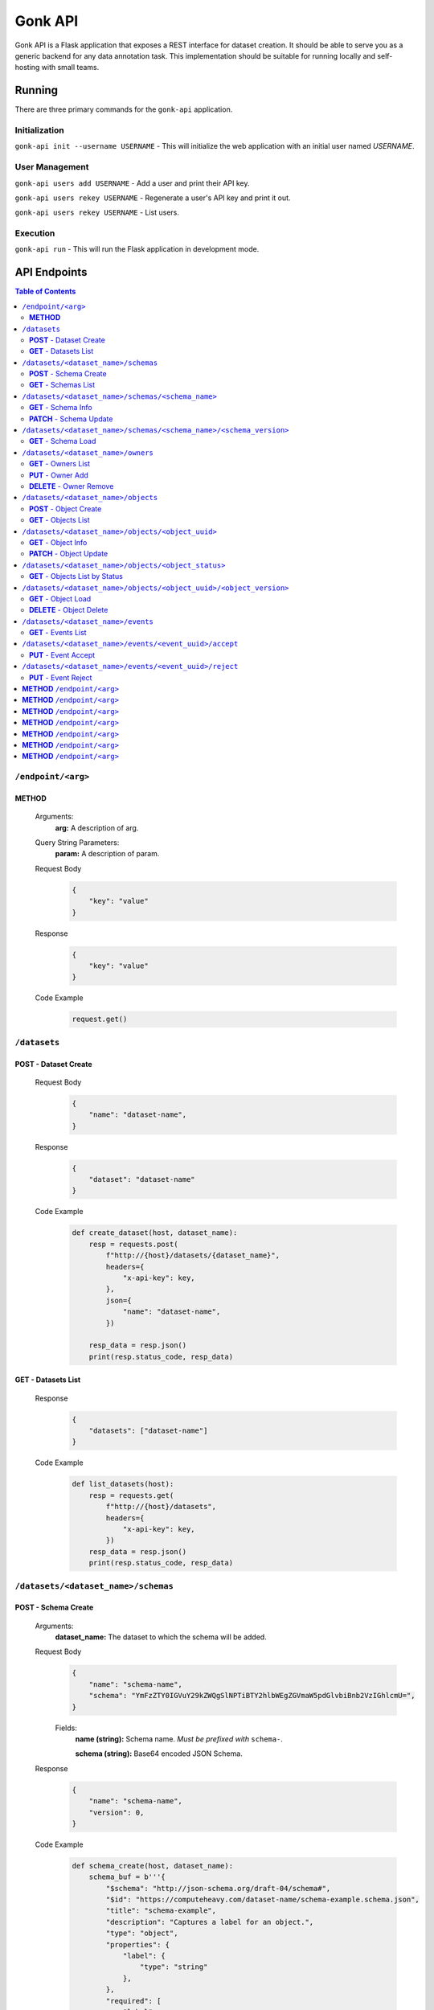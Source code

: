 Gonk API
========

Gonk API is a Flask application that exposes a REST interface for dataset creation. It should be able to serve you as a generic backend for any data annotation task. This implementation should be suitable for running locally and self-hosting with small teams.

Running
-------

There are three primary commands for the ``gonk-api`` application. 

Initialization
~~~~~~~~~~~~~~

``gonk-api init --username USERNAME`` - This will initialize the web application with an initial user named *USERNAME*.

User Management
~~~~~~~~~~~~~~~

``gonk-api users add USERNAME`` - Add a user and print their API key.

``gonk-api users rekey USERNAME`` - Regenerate a user's API key and print it out.

``gonk-api users rekey USERNAME`` - List users.

Execution
~~~~~~~~~

``gonk-api run`` - This will run the Flask application in development mode.

API Endpoints
-------------

.. contents:: Table of Contents
    :local:
    :depth: 2

``/endpoint/<arg>``
~~~~~~~~~~~~~~~~~~~

**METHOD**
^^^^^^^^^^

    Arguments:
        **arg:** A description of arg.

    Query String Parameters:
        **param:** A description of param.

    Request Body
        .. code-block:: json

            {
                "key": "value"
            }

    Response
        .. code-block:: json

            {
                "key": "value"
            }

    Code Example
        .. code-block:: python

            request.get()

``/datasets``
~~~~~~~~~~~~~

**POST** - Dataset Create
^^^^^^^^^^^^^^^^^^^^^^^^^
    Request Body
        .. code-block:: json

            {
                "name": "dataset-name",
            }

    Response
        .. code-block:: json

            {
                "dataset": "dataset-name"
            }

    Code Example
        .. code-block:: python

            def create_dataset(host, dataset_name):
                resp = requests.post(
                    f"http://{host}/datasets/{dataset_name}", 
                    headers={
                        "x-api-key": key,
                    },
                    json={
                        "name": "dataset-name",
                    })

                resp_data = resp.json()
                print(resp.status_code, resp_data)

**GET** - Datasets List
^^^^^^^^^^^^^^^^^^^^^^^
    Response
        .. code-block:: json

            {
                "datasets": ["dataset-name"]
            }

    Code Example
        .. code-block:: python

            def list_datasets(host):
                resp = requests.get(
                    f"http://{host}/datasets", 
                    headers={
                        "x-api-key": key,
                    })
                resp_data = resp.json()
                print(resp.status_code, resp_data)

``/datasets/<dataset_name>/schemas``
~~~~~~~~~~~~~~~~~~~~~~~~~~~~~~~~~~~~

**POST** - Schema Create
^^^^^^^^^^^^^^^^^^^^^^^^
    Arguments:
        **dataset_name:** The dataset to which the schema will be added.

    Request Body
        .. code-block:: json

            {
                "name": "schema-name",
                "schema": "YmFzZTY0IGVuY29kZWQgSlNPTiBTY2hlbWEgZGVmaW5pdGlvbiBnb2VzIGhlcmU=",
            }

        Fields:
            **name (string):** Schema name. *Must be prefixed with* ``schema-``.
            
            **schema (string):** Base64 encoded JSON Schema.

    Response
        .. code-block:: json

            {
                "name": "schema-name",
                "version": 0,
            }

    Code Example
        .. code-block:: python

            def schema_create(host, dataset_name):
                schema_buf = b'''{
                    "$schema": "http://json-schema.org/draft-04/schema#",
                    "$id": "https://computeheavy.com/dataset-name/schema-example.schema.json",
                    "title": "schema-example",
                    "description": "Captures a label for an object.",
                    "type": "object",
                    "properties": {
                        "label": {
                            "type": "string"
                        },
                    },
                    "required": [
                        "label"
                    ]
                }'''

                resp = requests.post(
                    f"http://{host}/datasets/{dataset_name}/schemas", 
                    headers={
                        "x-api-key": key,
                    },
                    json={
                        "name": "schema-example",
                        "schema": base64.b64encode(schema_buf).decode(),
                    })

                resp_data = resp.json()
                print(resp.status_code, resp_data)

**GET** - Schemas List
^^^^^^^^^^^^^^^^^^^^^^
    Arguments:
        **dataset_name:** The dataset to list schemas for.

    Response
        .. code-block:: json

            {
                "schema_infos": [{
                    "name": "schema-example", 
                    "uuid": "82512635-040d-415c-934d-c8af96f25545", 
                    "versions": 1
                }]
            }

    Code Example
        .. code-block:: python

            def schema_list(host, dataset_name):
                resp = requests.get(
                    f"http://{host}/datasets/{dataset_name}/schemas", 
                    headers={
                        "x-api-key": key,
                    })
                resp_data = resp.json()
                print(resp.status_code, resp_data)

``/datasets/<dataset_name>/schemas/<schema_name>``
~~~~~~~~~~~~~~~~~~~~~~~~~~~~~~~~~~~~~~~~~~~~~~~~~~

**GET** - Schema Info
^^^^^^^^^^^^^^^^^^^^^
    Arguments:
        **dataset_name:** The dataset from which to retrieve schema info.

        **schema_name:** The schema to retrieve info for.

    Response
        .. code-block:: json

            {
                "schema_info": {
                    "name": "schema-example", 
                    "uuid": "82512635-040d-415c-934d-c8af96f25545", 
                    "versions": 1
                }
            }

    Code Example
        .. code-block:: python

            def schema_info(host, dataset_name, schema_name):
                resp = requests.get(
                    f"http://{host}/datasets/{dataset_name}/schemas/{schema_name}",
                    headers={
                        "x-api-key": key,
                    })
                resp_data = resp.json()
                print(resp.status_code, resp_data)

**PATCH** - Schema Update
^^^^^^^^^^^^^^^^^^^^^^^^^
    Arguments:
        **dataset_name:** The dataset to update a schema in.

        **schema_name:** The schema to update.

    Request Body
        .. code-block:: json

            {
                "schema": "YmFzZTY0IGVuY29kZWQgSlNPTiBTY2hlbWEgZGVmaW5pdGlvbiBnb2VzIGhlcmU=",
            }

    Response
        .. code-block:: json

            {
                "schema_info": {
                    "name": "schema-example", 
                    "uuid": "82512635-040d-415c-934d-c8af96f25545", 
                    "versions": 2
                }
            }

    Code Example
        .. code-block:: python

            def schema_update(host, dataset_name, schema_name):
                schema_buf = b'''{
                    "$schema": "http://json-schema.org/draft-04/schema#",
                    "$id": "https://computeheavy.com/example-dataset/schema-example.schema.json",
                    "title": "schema-example",
                    "description": "Captures a bounding box and label in an image.",
                    "definitions": {
                        "point": {
                            "type": "object",
                            "properties": {
                                "x": {
                                    "type": "number"
                                },
                                "y": {
                                    "type": "number"
                                }
                            },
                            "required": [
                                "x",
                                "y"
                            ]
                        }
                    },
                    "type": "object",
                    "properties": {
                        "label": {
                            "type": "string"
                        },
                        "points": {
                            "type": "array",
                            "items": { 
                                "$ref": "#/definitions/point"
                            },
                            "minItems": 2,
                            "maxItems": 2
                        }
                    },
                    "required": [
                        "points",
                        "label"
                    ]
                }'''

                resp = requests.patch(
                    f"http://{host}/datasets/{dataset_name}/schemas/{schema_name}",
                    headers={
                        "x-api-key": key,
                    },
                    json={
                        "schema": base64.b64encode(schema_buf).decode(),
                    })
                resp_data = resp.json()
                print(resp.status_code, resp_data)

``/datasets/<dataset_name>/schemas/<schema_name>/<schema_version>``
~~~~~~~~~~~~~~~~~~~~~~~~~~~~~~~~~~~~~~~~~~~~~~~~~~~~~~~~~~~~~~~~~~~

**GET** - Schema Load
^^^^^^^^^^^^^^^^^^^^^
    Arguments:
        **dataset_name:** The dataset from which to retrieve a schema.

        **schema_name:** The name of the schema to retrieve.

        **schema_version:** The specific version of that schema to retrieve.

    Response
        .. code-block:: json

            {
                "schema": {
                    "format": "application/schema+json",
                    "hash": "3cc74a17c988639b288637004d86a2334cf1d50a6b0e7edc827449c7918bcf1c",
                    "hash_type": 1,
                    "name": "schema-bounding-box",
                    "size": 47,
                    "uuid": "82512635-040d-415c-934d-c8af96f25545",
                    "version": 0
                },
                "bytes": "YmFzZTY0IGVuY29kZWQgSlNPTiBTY2hlbWEgZGVmaW5pdGlvbiBnb2VzIGhlcmU="
            }

    Code Example
        .. code-block:: python

            def schema_details(host, dataset_name, schema_name, schema_version):
                resp = requests.get(
                    f"http://{host}/datasets/{dataset_name}/schemas/{schema_name}/{schema_version}", 
                    headers={
                        "x-api-key": key,
                    })
                resp_data = resp.json()
                print(resp.status_code, resp_data)

``/datasets/<dataset_name>/owners``
~~~~~~~~~~~~~~~~~~~~~~~~~~~~~~~~~~~

**GET** - Owners List
^^^^^^^^^^^^^^^^^^^^^
    Arguments:
        **dataset_name:** The dataset to list owners for.

    Response
        .. code-block:: json

            {
                "owners": ["user-one"],
            }

    Code Example
        .. code-block:: python

            def owner_list(host, dataset_name):
                resp = requests.get(
                    f"http://{host}/datasets/{dataset_name}/owners", 
                    headers={
                        "x-api-key": key,
                    })
                resp_data = resp.json()
                print(resp.status_code, resp_data)

``/datasets/<dataset_name>/owners/<user>``

**PUT** - Owner Add
^^^^^^^^^^^^^^^^^^^
    Arguments:
        **dataset_name:** The dataset to add an owner to.
        **user:** The username or other identifier to add.

    Response
        .. code-block:: json

            {
                "user": "user-two",
            }

    Code Example
        .. code-block:: python

            def owner_add(host, dataset_name, user):
                resp = requests.put(
                    f"http://{host}/datasets/{dataset_name}/owners/{user}", 
                    headers={
                        "x-api-key": key,
                    })

                resp_data = resp.json()
                print(resp.status_code, resp_data)

**DELETE** - Owner Remove
^^^^^^^^^^^^^^^^^^^^^^^^^
    Arguments:
        **dataset_name:** The dataset to remove an owner from.

        **user:** The username or other identifier to add.

    Response
        .. code-block:: json

            {
                "user": "user-two",
            }

    Code Example
        .. code-block:: python

            def owner_remove(host, dataset_name, user):
                resp = requests.delete(
                    f"http://{host}/datasets/{dataset_name}/owners/{user}", 
                    headers={
                        "x-api-key": key,
                    })

                resp_data = resp.json()
                print(resp.status_code, resp_data)

``/datasets/<dataset_name>/objects``
~~~~~~~~~~~~~~~~~~~~~~~~~~~~~~~~~~~~

**POST** - Object Create
^^^^^^^^^^^^^^^^^^^^^^^^
    Arguments:
        **dataset_name:** The dataset to create an object in.

    Request Body
        .. code-block:: json

            {
                "name": "filename.ext",
                "mimetype": "mime/type",
                "object": "YmFzZTY0IGVuY29kZWQgZmlsZSBieXRlcyBnbyBoZXJl"
            }

    Response
        .. code-block:: json

            {
                "uuid": "0d21d5a7-fe93-4618-a122-7ca9a2ee5116",
                "version": 0
            }

    Code Example
        .. code-block:: python

            def object_create(host, dataset_name):
                file_buf = b"""
                          //      //      //      //      //
                        (o o)   (o o)   (o o)   (o o)   (o o) 
                       (  V  ) (  V  ) (  V  ) (  V  ) (  V  )
                      /--m-m-----m-m-----m-m-----m-m-----m-m--/
                """

                resp = requests.post(
                    f"http://{host}/datasets/{dataset_name}/objects", 
                    headers={
                        "x-api-key": key,
                    },
                    json={
                        "name": "birds.txt",
                        "mimetype": "text/plain",
                        "object": base64.b64encode(file_buf).decode(),
                    })

                resp_data = resp.json()
                print(resp.status_code, resp_data)

**GET** - Objects List
^^^^^^^^^^^^^^^^^^^^^^
    Arguments:
        **dataset_name:** The dataset to list objects in.

    Query String Parameters:
        **after:** Object UUID after which to list more objects (pagination).

    Response
        .. code-block:: json

            {
                "object_infos": [
                    {
                        "uuid": "0d21d5a7-fe93-4618-a122-7ca9a2ee5116", 
                        "versions": 1
                    }
                ]
            }

    Code Example
        .. code-block:: python

            def objects_list(host, dataset_name):
                resp = requests.get(
                    f"http://{host}/datasets/{dataset_name}/objects", 
                    headers={
                        "x-api-key": key,
                    })

                resp_data = resp.json()
                print(resp.status_code, resp_data)]

``/datasets/<dataset_name>/objects/<object_uuid>``
~~~~~~~~~~~~~~~~~~~~~~~~~~~~~~~~~~~~~~~~~~~~~~~~~~

**GET** - Object Info
^^^^^^^^^^^^^^^^^^^^^
    Arguments:
        **dataset_name:** The dataset to get an object info from.

        **object_uuid:** The object UUID to get info about.

    Response
        .. code-block:: json

            {
                "object_info": {
                    "uuid": "0d21d5a7-fe93-4618-a122-7ca9a2ee5116", 
                    "versions": 1
                }
            }

    Code Example
        .. code-block:: python

            def object_info(host, dataset_name, object_uuid):
                resp = requests.get(
                    f"http://{host}/datasets/{dataset_name}/objects/{object_uuid}",
                    headers={
                        "x-api-key": key,
                    })

                resp_data = resp.json()
                print(resp.status_code, resp_data)

**PATCH** - Object Update
^^^^^^^^^^^^^^^^^^^^^^^^^
    Arguments:
        **dataset_name:** The dataset to update an object in.

        **object_uuid:** The object UUID to update.

    Request Body
        .. code-block:: json

            {
                "name": "filename.ext",
                "mimetype": "mime/type",
                "object": "YmFzZTY0IGVuY29kZWQgZmlsZSBieXRlcyBnbyBoZXJl"
            }

    Response
        .. code-block:: json

            {
                "uuid": "0d21d5a7-fe93-4618-a122-7ca9a2ee5116",
                "version": 1
            }

    Code Example
        .. code-block:: python

            def object_update(host, dataset_name, object_uuid):
                file_buf = b"""
                         ////    ////    ////            ////
                        (o o)   (o o)   (o o)           (o o) 
                       (  V  ) (  V  ) (  V  )         (  V  )
                      /--m-m-----m-m-----m-m-------------m-m--/
                """

                resp = requests.post(
                    f"http://{host}/datasets/{dataset_name}/objects/{object_uuid}", 
                    headers={
                        "x-api-key": key,
                    },
                    json={
                        "name": "birds.txt",
                        "mimetype": "text/plain",
                        "object": base64.b64encode(file_buf).decode(),
                    })

                resp_data = resp.json()
                print(resp.status_code, resp_data)

``/datasets/<dataset_name>/objects/<object_status>``
~~~~~~~~~~~~~~~~~~~~~~~~~~~~~~~~~~~~~~~~~~~~~~~~~~~~

**GET** - Objects List by Status
^^^^^^^^^^^^^^^^^^^^^^^^^^^^^^^^
    Arguments:
        **dataset_name:** The dataset to list objects in.

        **object_status:** The status of objects to list.

            Valid statuses are ``accepted``, ``pending``, ``deleted``, ``rejected``.

    Query String Parameters:
        **after:** Object UUID after which to list more objects (pagination).

    Response
        .. code-block:: json

            {
                "identifiers": [
                    {
                        "uuid": "0d21d5a7-fe93-4618-a122-7ca9a2ee5116", 
                        "version": 0
                    },
                    {
                        "uuid": "0d21d5a7-fe93-4618-a122-7ca9a2ee5116", 
                        "version": 1
                    }
                ]
            }

    Code Example
        .. code-block:: python

            def objects_list_status(host, dataset_name, object_status):
                resp = requests.get(
                    f"http://{host}/datasets/{dataset_name}/objects/{object_status}", 
                    headers={
                        "x-api-key": key,
                    })

                resp_data = resp.json()
                print(resp.status_code, resp_data)]

``/datasets/<dataset_name>/objects/<object_uuid>/<object_version>``
~~~~~~~~~~~~~~~~~~~~~~~~~~~~~~~~~~~~~~~~~~~~~~~~~~~~~~~~~~~~~~~~~~~

**GET** - Object Load
^^^^^^^^^^^^^^^^^^^^^
    Arguments:
        **dataset_name:** The dataset from which to retrieve an object.

        **object_uuid:** The UUID of the object to retrieve.

        **object_version:** The specific version of the object to retrieve.

    Response
        .. code-block:: json

            {
                "object": {
                    "format": "text/plain",
                    "hash": "53e547e0ce81e73a132b5468ed83531fdebe1f7c11e911ddd339a12574debb43",
                    "hash_type": 1,
                    "name": "birds.txt",
                    "size": 209,
                    "uuid": "0d21d5a7-fe93-4618-a122-7ca9a2ee5116",
                    "version": 1
                },
                "bytes": "cHJldGVuZCB0aGF0IGJpcmRzLnR4dCBpcyBlbmNvZGVkIGhlcmU=",
                "events": [{
                    "review": "PENDING", 
                    "type": "ObjectCreateEvent", 
                    "uuid": "84ecfacd-e404-4e3c-94a4-8c939cd9159d"
                }],
                "annotations": [{
                    "uuid": "704e816c-30ae-4184-a4ed-eee9efe589be", 
                    "versions": 1
                }],
            }

    Code Example
        .. code-block:: python

            def object_details(host, dataset_name, object_uuid, object_version):
                resp = requests.get(
                    f"http://{host}/datasets/{dataset_name}/objects/{object_uuid}/{object_version}", 
                    headers={
                        "x-api-key": key,
                    })
                resp_data = resp.json()
                print(resp.status_code, resp_data)

**DELETE** - Object Delete
^^^^^^^^^^^^^^^^^^^^^^^^^^
    Arguments:
        **dataset_name:** The dataset from which to delete the object.

        **object_uuid:** The UUID of the object to delete.

        **object_version:** The specific version of the object to delete.

    Response
        .. code-block:: json

            {
                "uuid": "0d21d5a7-fe93-4618-a122-7ca9a2ee5116",
                "version": 1,
            }

    Code Example
        .. code-block:: python

            def owner_remove(host, dataset_name, object_uuid, object_version):
                resp = requests.delete(
                    f"http://{host}/datasets/{dataset_name}/objects/{object_uuid}/{object_version}", 
                    headers={
                        "x-api-key": key,
                    })
                resp_data = resp.json()
                print(resp.status_code, resp_data)

``/datasets/<dataset_name>/events``
~~~~~~~~~~~~~~~~~~~~~~~~~~~~~~~~~~~

**GET** - Events List
^^^^^^^^^^^^^^^^^^^^^
    Arguments:
        **dataset_name:** The dataset to list events in.

    Query String Parameters:
        **after:** Event UUID after which to list more events (pagination).

    Response
        .. code-block:: json

            {
                "events": [
                    {
                        "author": "user-one",
                        "integrity": "6d4e3364c396240fe6d4274fe0e9e2872872a30a0c061e727379e5e66e7c8044",
                        "owner": "user-one",
                        "owner_action": 1,
                        "timestamp": "2001-09-11T03:44:37.229078Z",
                        "type": "OwnerAddEvent",
                        "uuid": "3fcfcfd4-09c7-4b57-92f0-6390a94152ee"
                    },
                    {
                        "action": 1,
                        "author": "user-one",
                        "integrity": "fa8703478a5b3fb29dd7c49b7442ac7046954a08a36d02d86d02e978e1fea7f4",
                        "object": {
                            "format": "application/schema+json",
                            "hash": "3cc74a17c988639b288637004d86a2334cf1d50a6b0e7edc827449c7918bcf1c",
                            "hash_type": 1,
                            "name": "schema-bounding-box",
                            "size": 47,
                            "uuid": "82512635-040d-415c-934d-c8af96f25545",
                            "version": 0
                        },
                        "timestamp": "2001-09-11T03:44:37.245083Z",
                        "type": "ObjectCreateEvent",
                        "uuid": "998cc56b-ce12-448b-afa4-9e72379e1958"
                    }
                ]
            }

    Code Example
        .. code-block:: python

            def events_list(host, dataset_name):
                resp = requests.get(
                    f"http://{host}/datasets/{dataset_name}/events", 
                    headers={
                        "x-api-key": key,
                    })

                resp_data = resp.json()
                print(resp.status_code, json.dumps(resp_data, indent=4))

``/datasets/<dataset_name>/events/<event_uuid>/accept``
~~~~~~~~~~~~~~~~~~~~~~~~~~~~~~~~~~~~~~~~~~~~~~~~~~~~~~~

**PUT** - Event Accept
^^^^^^^^^^^^^^^^^^^^^^
    Arguments:
        **dataset_name:** The dataset to accept an event in.

        **event_uuid:** The UUID of the event.

    Response
        .. code-block:: json

            {
                "uuid": "998cc56b-ce12-448b-afa4-9e72379e1958",
            }

    Code Example
        .. code-block:: python

            def event_accept(host, dataset_name, event_uuid):
                resp = requests.put(
                    f"http://{host}/datasets/{dataset_name}/events/{event_uuid}/accept", 
                    headers={
                        "x-api-key": key,
                    })
                    
                resp_data = resp.json()
                print(resp.status_code, resp_data)

``/datasets/<dataset_name>/events/<event_uuid>/reject``
~~~~~~~~~~~~~~~~~~~~~~~~~~~~~~~~~~~~~~~~~~~~~~~~~~~~~~~

**PUT** - Event Reject
^^^^^^^^^^^^^^^^^^^^^^
    Arguments:
        **dataset_name:** The dataset to reject an event in.

        **event_uuid:** The UUID of the event.

    Response
        .. code-block:: json

            {
                "uuid": "998cc56b-ce12-448b-afa4-9e72379e1958",
            }

    Code Example
        .. code-block:: python

            def event_accept(host, dataset_name, event_uuid):
                resp = requests.put(
                    f"http://{host}/datasets/{dataset_name}/events/{event_uuid}/reject", 
                    headers={
                        "x-api-key": key,
                    })

                resp_data = resp.json()
                print(resp.status_code, resp_data)

**METHOD** ``/endpoint/<arg>``
~~~~~~~~~~~~~~~~~~~~~~~~~~~~~~

    Arguments:
        **arg:** A description of arg.

    Query String Parameters:
        **param:** A description of param.

    Request Body
        .. code-block:: json

            {
                "key": "value"
            }

    Response
        .. code-block:: json

            {
                "key": "value"
            }

    Code Example
        .. code-block:: python

            request.get()

**METHOD** ``/endpoint/<arg>``
~~~~~~~~~~~~~~~~~~~~~~~~~~~~~~

    Arguments:
        **arg:** A description of arg.

    Query String Parameters:
        **param:** A description of param.

    Request Body
        .. code-block:: json

            {
                "key": "value"
            }

    Response
        .. code-block:: json

            {
                "key": "value"
            }

    Code Example
        .. code-block:: python

            request.get()

**METHOD** ``/endpoint/<arg>``
~~~~~~~~~~~~~~~~~~~~~~~~~~~~~~

    Arguments:
        **arg:** A description of arg.

    Query String Parameters:
        **param:** A description of param.

    Request Body
        .. code-block:: json

            {
                "key": "value"
            }

    Response
        .. code-block:: json

            {
                "key": "value"
            }

    Code Example
        .. code-block:: python

            request.get()

**METHOD** ``/endpoint/<arg>``
~~~~~~~~~~~~~~~~~~~~~~~~~~~~~~

    Arguments:
        **arg:** A description of arg.

    Query String Parameters:
        **param:** A description of param.

    Request Body
        .. code-block:: json

            {
                "key": "value"
            }

    Response
        .. code-block:: json

            {
                "key": "value"
            }

    Code Example
        .. code-block:: python

            request.get()

**METHOD** ``/endpoint/<arg>``
~~~~~~~~~~~~~~~~~~~~~~~~~~~~~~

    Arguments:
        **arg:** A description of arg.

    Query String Parameters:
        **param:** A description of param.

    Request Body
        .. code-block:: json

            {
                "key": "value"
            }

    Response
        .. code-block:: json

            {
                "key": "value"
            }

    Code Example
        .. code-block:: python

            request.get()

**METHOD** ``/endpoint/<arg>``
~~~~~~~~~~~~~~~~~~~~~~~~~~~~~~

    Arguments:
        **arg:** A description of arg.

    Query String Parameters:
        **param:** A description of param.

    Request Body
        .. code-block:: json

            {
                "key": "value"
            }

    Response
        .. code-block:: json

            {
                "key": "value"
            }

    Code Example
        .. code-block:: python

            request.get()

**METHOD** ``/endpoint/<arg>``
~~~~~~~~~~~~~~~~~~~~~~~~~~~~~~

    Arguments:
        **arg:** A description of arg.

    Query String Parameters:
        **param:** A description of param.

    Request Body
        .. code-block:: json

            {
                "key": "value"
            }

    Response
        .. code-block:: json

            {
                "key": "value"
            }

    Code Example
        .. code-block:: python

            request.get()



..
    URL with arguments
    Argument descriptions
    Query string parameters
    JSON body
    Reponse
    Sample code
